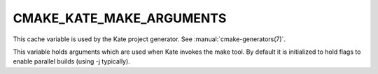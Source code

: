 CMAKE_KATE_MAKE_ARGUMENTS
-------------------------

.. versionadded:: 3.0

This cache variable is used by the Kate project generator.  See
:manual:`cmake-generators(7)`.

This variable holds arguments which are used when Kate invokes the make
tool. By default it is initialized to hold flags to enable parallel builds
(using -j typically).
